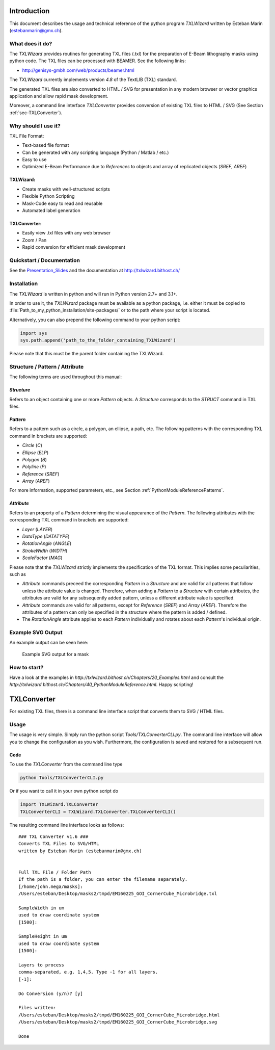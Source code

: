 Introduction
============
This document describes the usage and technical reference of the python program `TXLWizard`
written by Esteban Marin (estebanmarin@gmx.ch).

What does it do?
----------------
The `TXLWizard` provides routines for generating TXL files (.txl) for
the preparation of E-Beam lithography masks using python code. The TXL files can be processed with BEAMER.
See the following links:

* http://genisys-gmbh.com/web/products/beamer.html

The `TXLWizard` currently implements version `4.8` of the TextLIB (TXL) standard.

The generated TXL files are also converted to HTML / SVG for presentation in any modern browser or
vector graphics application and allow rapid mask development.

Moreover, a command line interface `TXLConverter` provides conversion of existing TXL files to HTML / SVG
(See Section :ref:`sec-TXLConverter`).

Why should I use it?
--------------------
TXL File Format:

* Text-based file format
* Can be generated with any scripting language (Python / Matlab / etc.)
* Easy to use
* Optimized E-Beam Performance due to `References` to objects and array of replicated objects (`SREF`, `AREF`)

TXLWizard:
##########

* Create masks with well-structured scripts
* Flexible Python Scripting
* Mask-Code easy to read and reusable
* Automated label generation

TXLConverter:
#############

* Easily view .txl files with any web browser
* Zoom / Pan
* Rapid conversion for efficient mask development

Quickstart / Documentation
--------------------------
See the `Presentation_Slides`_ and the documentation at http://txlwizard.bithost.ch/

.. _Presentation_Slides: Presentation_Slides.pdf

Installation
------------
The `TXLWizard` is written in python and will run in Python version 2.7+ and 3.1+.

In order to use it, the `TXLWizard` package must be available as
a python package, i.e. either it must be copied to
:file:`Path_to_my_python_installation/site-packages/`
or to the path where your script is located.

Alternatively, you can also prepend the following command to your python script:

.. code-block:: python

    import sys
    sys.path.append('path_to_the_folder_containing_TXLWizard')

Please note that this must be the parent folder containing the TXLWizard.

Structure / Pattern / Attribute
-------------------------------
The following terms are used throughout this manual:

`Structure`
###########
Refers to an object containing one or more `Pattern` objects.
A `Structure` corresponds to the `STRUCT` command in TXL files.

`Pattern`
#########
Refers to a pattern such as a circle, a polygon, an ellipse, a path, etc.
The following patterns with the corresponding TXL command in brackets are supported:

* `Circle` (`C`)
* `Ellipse` (`ELP`)
* `Polygon` (`B`)
* `Polyline` (`P`)
* `Reference` (`SREF`)
* `Array` (`AREF`)

For more information, supported parameters, etc., see Section :ref:`PythonModuleReferencePatterns`.

`Attribute`
###########
Refers to an property of a `Pattern` determining the visual appearance of the `Pattern`.
The following attributes with the corresponding TXL command in brackets are supported:

* `Layer` (`LAYER`)
* `DataType` (`DATATYPE`)
* `RotationAngle` (`ANGLE`)
* `StrokeWidth` (`WIDTH`)
* `ScaleFactor` (`MAG`)

Please note that the `TXLWizard` strictly implements the specification of the TXL format.
This implies some peculiarities, such as

* `Attribute` commands preceed the corresponding `Pattern` in a `Structure` and are valid for all patterns that follow
  unless the attribute value is changed. Therefore, when adding a `Pattern` to a `Structure` with certain attributes,
  the attributes are valid for any subsequently added pattern, unless a different attribute value is specified.
* `Attribute` commands are valid for all patterns, except for `Reference` (`SREF`) and `Array` (`AREF`).
  Therefore the attributes of a pattern can only be specified in the structure where the pattern is added / defined.
* The `RotationAngle` attribute applies to each `Pattern` individually and rotates about each `Pattern`'s individual origin.


Example SVG Output
------------------
An example output can be seen here:

.. figure:: /Documentation/Content/Mask_Example.png

    Example SVG output for a mask

How to start?
-------------
Have a look at the examples in `http://txlwizard.bithost.ch/Chapters/20_Examples.html` and consult the `http://txlwizard.bithost.ch/Chapters/40_PythonModuleReference.html`.
Happy scripting!


.. _sec-TXLConverter:

TXLConverter
============

For existing TXL files, there is a command line interface script that converts them to SVG / HTML files.

Usage
-----
The usage is very simple. Simply run the python script `Tools/TXLConverterCLI.py`.
The command line interface will allow you to change the configuration as you wish. Furthermore, the configuration is saved
and restored for a subsequent run.



Code
####
To use the `TXLConverter` from the command line type

.. code-block:: bash

    python Tools/TXLConverterCLI.py

Or if you want to call it in your own python script do

.. code-block:: python

    import TXLWizard.TXLConverter
    TXLConverterCLI = TXLWizard.TXLConverter.TXLConverterCLI()

The resulting command line interface looks as follows:
::

    ### TXL Converter v1.6 ###
    Converts TXL Files to SVG/HTML
    written by Esteban Marin (estebanmarin@gmx.ch)


    Full TXL File / Folder Path
    If the path is a folder, you can enter the filename separately.
    [/home/john.mega/masks]:
    /Users/esteban/Desktop/masks2/tmpd/EM160225_GOI_CornerCube_Microbridge.txl

    SampleWidth in um
    used to draw coordinate system
    [1500]:

    SampleHeight in um
    used to draw coordinate system
    [1500]:

    Layers to process
    comma-separated, e.g. 1,4,5. Type -1 for all layers.
    [-1]:

    Do Conversion (y/n)? [y]

    Files written:
    /Users/esteban/Desktop/masks2/tmpd/EM160225_GOI_CornerCube_Microbridge.html
    /Users/esteban/Desktop/masks2/tmpd/EM160225_GOI_CornerCube_Microbridge.svg

    Done